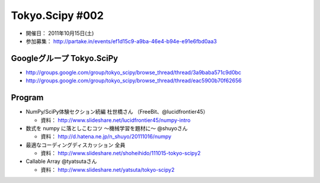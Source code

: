 ****************
Tokyo.Scipy #002
****************

- 開催日： 2011年10月15日(土)
- 参加募集： http://partake.in/events/ef1d15c9-a9ba-46e4-b94e-e91e6fbd0aa3

Googleグループ Tokyo.SciPy
==========================

* http://groups.google.com/group/tokyo_scipy/browse_thread/thread/3a9baba571c9d0bc
* http://groups.google.com/group/tokyo_scipy/browse_thread/thread/eac5900b70f62656

Program
=======

* NumPy/SciPy体験セクション続編 杜世橋さん （FreeBit、@lucidfrontier45）

  * 資料： http://www.slideshare.net/lucidfrontier45/numpy-intro

* 数式を numpy に落としこむコツ 〜機械学習を題材に〜 @shuyoさん

  * 資料： http://d.hatena.ne.jp/n_shuyo/20111016/numpy

* 最適なコーディングディスカッション 全員

  * 資料： http://www.slideshare.net/shoheihido/111015-tokyo-scipy2

* Callable Array @tyatsutaさん

  * 資料： http://www.slideshare.net/yatsuta/tokyo-scipy2
